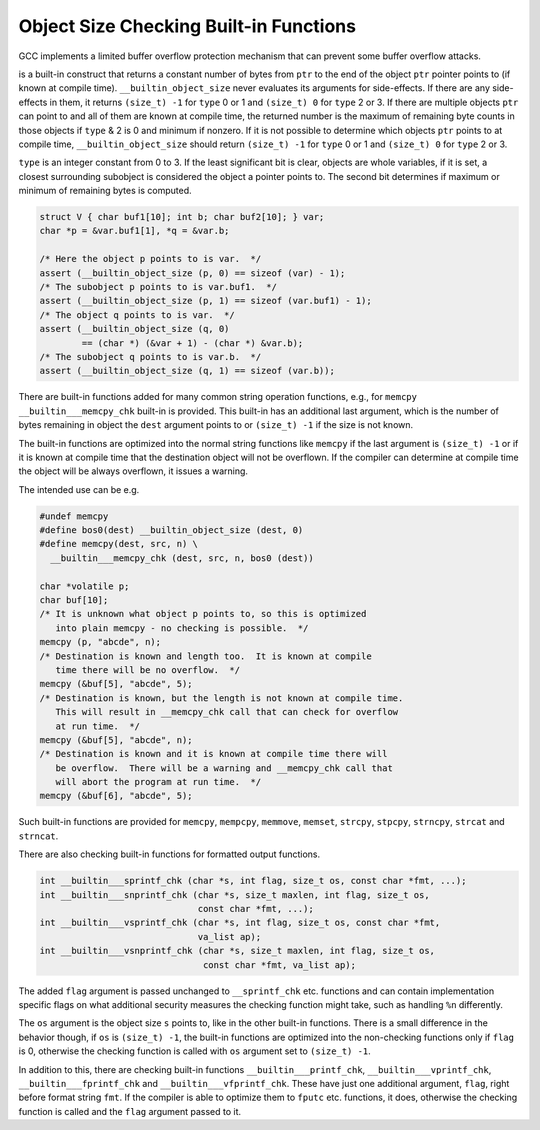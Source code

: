 Object Size Checking Built-in Functions
***************************************

.. index:: __builtin_object_size

.. index:: __builtin___memcpy_chk

.. index:: __builtin___mempcpy_chk

.. index:: __builtin___memmove_chk

.. index:: __builtin___memset_chk

.. index:: __builtin___strcpy_chk

.. index:: __builtin___stpcpy_chk

.. index:: __builtin___strncpy_chk

.. index:: __builtin___strcat_chk

.. index:: __builtin___strncat_chk

.. index:: __builtin___sprintf_chk

.. index:: __builtin___snprintf_chk

.. index:: __builtin___vsprintf_chk

.. index:: __builtin___vsnprintf_chk

.. index:: __builtin___printf_chk

.. index:: __builtin___vprintf_chk

.. index:: __builtin___fprintf_chk

.. index:: __builtin___vfprintf_chk

GCC implements a limited buffer overflow protection mechanism
that can prevent some buffer overflow attacks.

.. index:: __builtin_object_size

  Built-in Function size_t __builtin_object_size (void * ``ptr``, int ``type``)
is a built-in construct that returns a constant number of bytes from
``ptr`` to the end of the object ``ptr`` pointer points to
(if known at compile time).  ``__builtin_object_size`` never evaluates
its arguments for side-effects.  If there are any side-effects in them, it
returns ``(size_t) -1`` for ``type`` 0 or 1 and ``(size_t) 0``
for ``type`` 2 or 3.  If there are multiple objects ``ptr`` can
point to and all of them are known at compile time, the returned number
is the maximum of remaining byte counts in those objects if ``type`` & 2 is
0 and minimum if nonzero.  If it is not possible to determine which objects
``ptr`` points to at compile time, ``__builtin_object_size`` should
return ``(size_t) -1`` for ``type`` 0 or 1 and ``(size_t) 0``
for ``type`` 2 or 3.

``type`` is an integer constant from 0 to 3.  If the least significant
bit is clear, objects are whole variables, if it is set, a closest
surrounding subobject is considered the object a pointer points to.
The second bit determines if maximum or minimum of remaining bytes
is computed.

.. code-block:: c++

  struct V { char buf1[10]; int b; char buf2[10]; } var;
  char *p = &var.buf1[1], *q = &var.b;

  /* Here the object p points to is var.  */
  assert (__builtin_object_size (p, 0) == sizeof (var) - 1);
  /* The subobject p points to is var.buf1.  */
  assert (__builtin_object_size (p, 1) == sizeof (var.buf1) - 1);
  /* The object q points to is var.  */
  assert (__builtin_object_size (q, 0)
          == (char *) (&var + 1) - (char *) &var.b);
  /* The subobject q points to is var.b.  */
  assert (__builtin_object_size (q, 1) == sizeof (var.b));

There are built-in functions added for many common string operation
functions, e.g., for ``memcpy`` ``__builtin___memcpy_chk``
built-in is provided.  This built-in has an additional last argument,
which is the number of bytes remaining in object the ``dest``
argument points to or ``(size_t) -1`` if the size is not known.

The built-in functions are optimized into the normal string functions
like ``memcpy`` if the last argument is ``(size_t) -1`` or if
it is known at compile time that the destination object will not
be overflown.  If the compiler can determine at compile time the
object will be always overflown, it issues a warning.

The intended use can be e.g.

.. code-block:: c++

  #undef memcpy
  #define bos0(dest) __builtin_object_size (dest, 0)
  #define memcpy(dest, src, n) \
    __builtin___memcpy_chk (dest, src, n, bos0 (dest))

  char *volatile p;
  char buf[10];
  /* It is unknown what object p points to, so this is optimized
     into plain memcpy - no checking is possible.  */
  memcpy (p, "abcde", n);
  /* Destination is known and length too.  It is known at compile
     time there will be no overflow.  */
  memcpy (&buf[5], "abcde", 5);
  /* Destination is known, but the length is not known at compile time.
     This will result in __memcpy_chk call that can check for overflow
     at run time.  */
  memcpy (&buf[5], "abcde", n);
  /* Destination is known and it is known at compile time there will
     be overflow.  There will be a warning and __memcpy_chk call that
     will abort the program at run time.  */
  memcpy (&buf[6], "abcde", 5);

Such built-in functions are provided for ``memcpy``, ``mempcpy``,
``memmove``, ``memset``, ``strcpy``, ``stpcpy``, ``strncpy``,
``strcat`` and ``strncat``.

There are also checking built-in functions for formatted output functions.

.. code-block:: c++

  int __builtin___sprintf_chk (char *s, int flag, size_t os, const char *fmt, ...);
  int __builtin___snprintf_chk (char *s, size_t maxlen, int flag, size_t os,
                                const char *fmt, ...);
  int __builtin___vsprintf_chk (char *s, int flag, size_t os, const char *fmt,
                                va_list ap);
  int __builtin___vsnprintf_chk (char *s, size_t maxlen, int flag, size_t os,
                                 const char *fmt, va_list ap);

The added ``flag`` argument is passed unchanged to ``__sprintf_chk``
etc. functions and can contain implementation specific flags on what
additional security measures the checking function might take, such as
handling ``%n`` differently.

The ``os`` argument is the object size ``s`` points to, like in the
other built-in functions.  There is a small difference in the behavior
though, if ``os`` is ``(size_t) -1``, the built-in functions are
optimized into the non-checking functions only if ``flag`` is 0, otherwise
the checking function is called with ``os`` argument set to
``(size_t) -1``.

In addition to this, there are checking built-in functions
``__builtin___printf_chk``, ``__builtin___vprintf_chk``,
``__builtin___fprintf_chk`` and ``__builtin___vfprintf_chk``.
These have just one additional argument, ``flag``, right before
format string ``fmt``.  If the compiler is able to optimize them to
``fputc`` etc. functions, it does, otherwise the checking function
is called and the ``flag`` argument passed to it.


